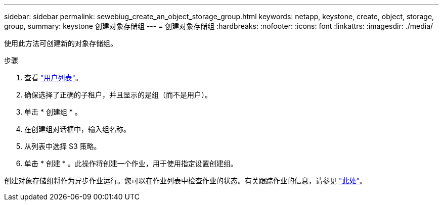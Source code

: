 ---
sidebar: sidebar 
permalink: sewebiug_create_an_object_storage_group.html 
keywords: netapp, keystone, create, object, storage, group, 
summary: keystone 创建对象存储组 
---
= 创建对象存储组
:hardbreaks:
:nofooter: 
:icons: font
:linkattrs: 
:imagesdir: ./media/


[role="lead"]
使用此方法可创建新的对象存储组。

.步骤
. 查看 link:sewebiug_view_a_list_of_users.html#view-a-list-of-users["用户列表"]。
. 确保选择了正确的子租户，并且显示的是组（而不是用户）。
. 单击 * 创建组 * 。
. 在创建组对话框中，输入组名称。
. 从列表中选择 S3 策略。
. 单击 * 创建 * 。此操作将创建一个作业，用于使用指定设置创建组。


创建对象存储组将作为异步作业运行。您可以在作业列表中检查作业的状态。有关跟踪作业的信息，请参见 link:https://docs.netapp.com/us-en/keystone/sewebiug_netapp_service_engine_web_interface_overview.html#jobs-and-job-status-indicator["此处"]。
